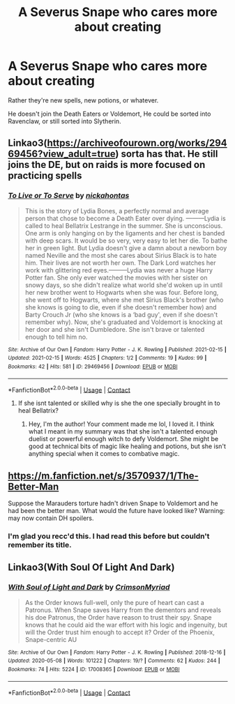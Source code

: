 #+TITLE: A Severus Snape who cares more about creating

* A Severus Snape who cares more about creating
:PROPERTIES:
:Author: NotSoSnarky
:Score: 18
:DateUnix: 1619033833.0
:DateShort: 2021-Apr-22
:FlairText: Prompt
:END:
Rather they're new spells, new potions, or whatever.

He doesn't join the Death Eaters or Voldemort, He could be sorted into Ravenclaw, or still sorted into Slytherin.


** Linkao3([[https://archiveofourown.org/works/29469456?view_adult=true]]) sorta has that. He still joins the DE, but on raids is more focused on practicing spells
:PROPERTIES:
:Author: HellaHotLancelot
:Score: 3
:DateUnix: 1619034978.0
:DateShort: 2021-Apr-22
:END:

*** [[https://archiveofourown.org/works/29469456][*/To Live or To Serve/*]] by [[https://www.archiveofourown.org/users/nickahontas/pseuds/nickahontas][/nickahontas/]]

#+begin_quote
  This is the story of Lydia Bones, a perfectly normal and average person that chose to become a Death Eater over dying. ---------Lydia is called to heal Bellatrix Lestrange in the summer. She is unconscious. One arm is only hanging on by the ligaments and her chest is banded with deep scars. It would be so very, very easy to let her die. To bathe her in green light. But Lydia doesn't give a damn about a newborn boy named Neville and the most she cares about Sirius Black is to hate him. Their lives are not worth her own. The Dark Lord watches her work with glittering red eyes.---------Lydia was never a huge Harry Potter fan. She only ever watched the movies with her sister on snowy days, so she didn't realize what world she'd woken up in until her new brother went to Hogwarts when she was four. Before long, she went off to Hogwarts, where she met Sirius Black's brother (who she knows is going to die, even if she doesn't remember how) and Barty Crouch Jr (who she knows is a ‘bad guy', even if she doesn't remember why). Now, she's graduated and Voldemort is knocking at her door and she isn't Dumbledore. She isn't brave or talented enough to tell him no.
#+end_quote

^{/Site/:} ^{Archive} ^{of} ^{Our} ^{Own} ^{*|*} ^{/Fandom/:} ^{Harry} ^{Potter} ^{-} ^{J.} ^{K.} ^{Rowling} ^{*|*} ^{/Published/:} ^{2021-02-15} ^{*|*} ^{/Updated/:} ^{2021-02-15} ^{*|*} ^{/Words/:} ^{4525} ^{*|*} ^{/Chapters/:} ^{1/2} ^{*|*} ^{/Comments/:} ^{19} ^{*|*} ^{/Kudos/:} ^{99} ^{*|*} ^{/Bookmarks/:} ^{42} ^{*|*} ^{/Hits/:} ^{581} ^{*|*} ^{/ID/:} ^{29469456} ^{*|*} ^{/Download/:} ^{[[https://archiveofourown.org/downloads/29469456/To%20Live%20or%20To%20Serve.epub?updated_at=1614999892][EPUB]]} ^{or} ^{[[https://archiveofourown.org/downloads/29469456/To%20Live%20or%20To%20Serve.mobi?updated_at=1614999892][MOBI]]}

--------------

*FanfictionBot*^{2.0.0-beta} | [[https://github.com/FanfictionBot/reddit-ffn-bot/wiki/Usage][Usage]] | [[https://www.reddit.com/message/compose?to=tusing][Contact]]
:PROPERTIES:
:Author: FanfictionBot
:Score: 1
:DateUnix: 1619034996.0
:DateShort: 2021-Apr-22
:END:

**** If she isnt talented or skilled why is she the one specially brought in to heal Bellatrix?
:PROPERTIES:
:Author: Demandred3000
:Score: 5
:DateUnix: 1619045311.0
:DateShort: 2021-Apr-22
:END:

***** Hey, I'm the author! Your comment made me lol, I loved it. I think what I meant in my summary was that she isn't a talented enough duelist or powerful enough witch to defy Voldemort. She might be good at technical bits of magic like healing and potions, but she isn't anything special when it comes to combative magic.
:PROPERTIES:
:Author: darlingnicky
:Score: 3
:DateUnix: 1619062075.0
:DateShort: 2021-Apr-22
:END:


** [[https://m.fanfiction.net/s/3570937/1/The-Better-Man]]

Suppose the Marauders torture hadn't driven Snape to Voldemort and he had been the better man. What would the future have looked like? Warning: may now contain DH spoilers.
:PROPERTIES:
:Author: TheAncientSun
:Score: 3
:DateUnix: 1619035581.0
:DateShort: 2021-Apr-22
:END:

*** I'm glad you recc'd this. I had read this before but couldn't remember its title.
:PROPERTIES:
:Author: Termsndconditions
:Score: 1
:DateUnix: 1619057817.0
:DateShort: 2021-Apr-22
:END:


** Linkao3(With Soul Of Light And Dark)
:PROPERTIES:
:Author: DeDe_at_it_again
:Score: 1
:DateUnix: 1619113854.0
:DateShort: 2021-Apr-22
:END:

*** [[https://archiveofourown.org/works/17008365][*/With Soul of Light and Dark/*]] by [[https://www.archiveofourown.org/users/CrimsonMyriad/pseuds/CrimsonMyriad][/CrimsonMyriad/]]

#+begin_quote
  As the Order knows full-well, only the pure of heart can cast a Patronus. When Snape saves Harry from the dementors and reveals his doe Patronus, the Order have reason to trust their spy. Snape knows that he could aid the war effort with his logic and ingenuity, but will the Order trust him enough to accept it? Order of the Phoenix, Snape-centric AU
#+end_quote

^{/Site/:} ^{Archive} ^{of} ^{Our} ^{Own} ^{*|*} ^{/Fandom/:} ^{Harry} ^{Potter} ^{-} ^{J.} ^{K.} ^{Rowling} ^{*|*} ^{/Published/:} ^{2018-12-16} ^{*|*} ^{/Updated/:} ^{2020-05-08} ^{*|*} ^{/Words/:} ^{101222} ^{*|*} ^{/Chapters/:} ^{19/?} ^{*|*} ^{/Comments/:} ^{62} ^{*|*} ^{/Kudos/:} ^{244} ^{*|*} ^{/Bookmarks/:} ^{74} ^{*|*} ^{/Hits/:} ^{5224} ^{*|*} ^{/ID/:} ^{17008365} ^{*|*} ^{/Download/:} ^{[[https://archiveofourown.org/downloads/17008365/With%20Soul%20of%20Light%20and.epub?updated_at=1588946439][EPUB]]} ^{or} ^{[[https://archiveofourown.org/downloads/17008365/With%20Soul%20of%20Light%20and.mobi?updated_at=1588946439][MOBI]]}

--------------

*FanfictionBot*^{2.0.0-beta} | [[https://github.com/FanfictionBot/reddit-ffn-bot/wiki/Usage][Usage]] | [[https://www.reddit.com/message/compose?to=tusing][Contact]]
:PROPERTIES:
:Author: FanfictionBot
:Score: 1
:DateUnix: 1619113879.0
:DateShort: 2021-Apr-22
:END:
